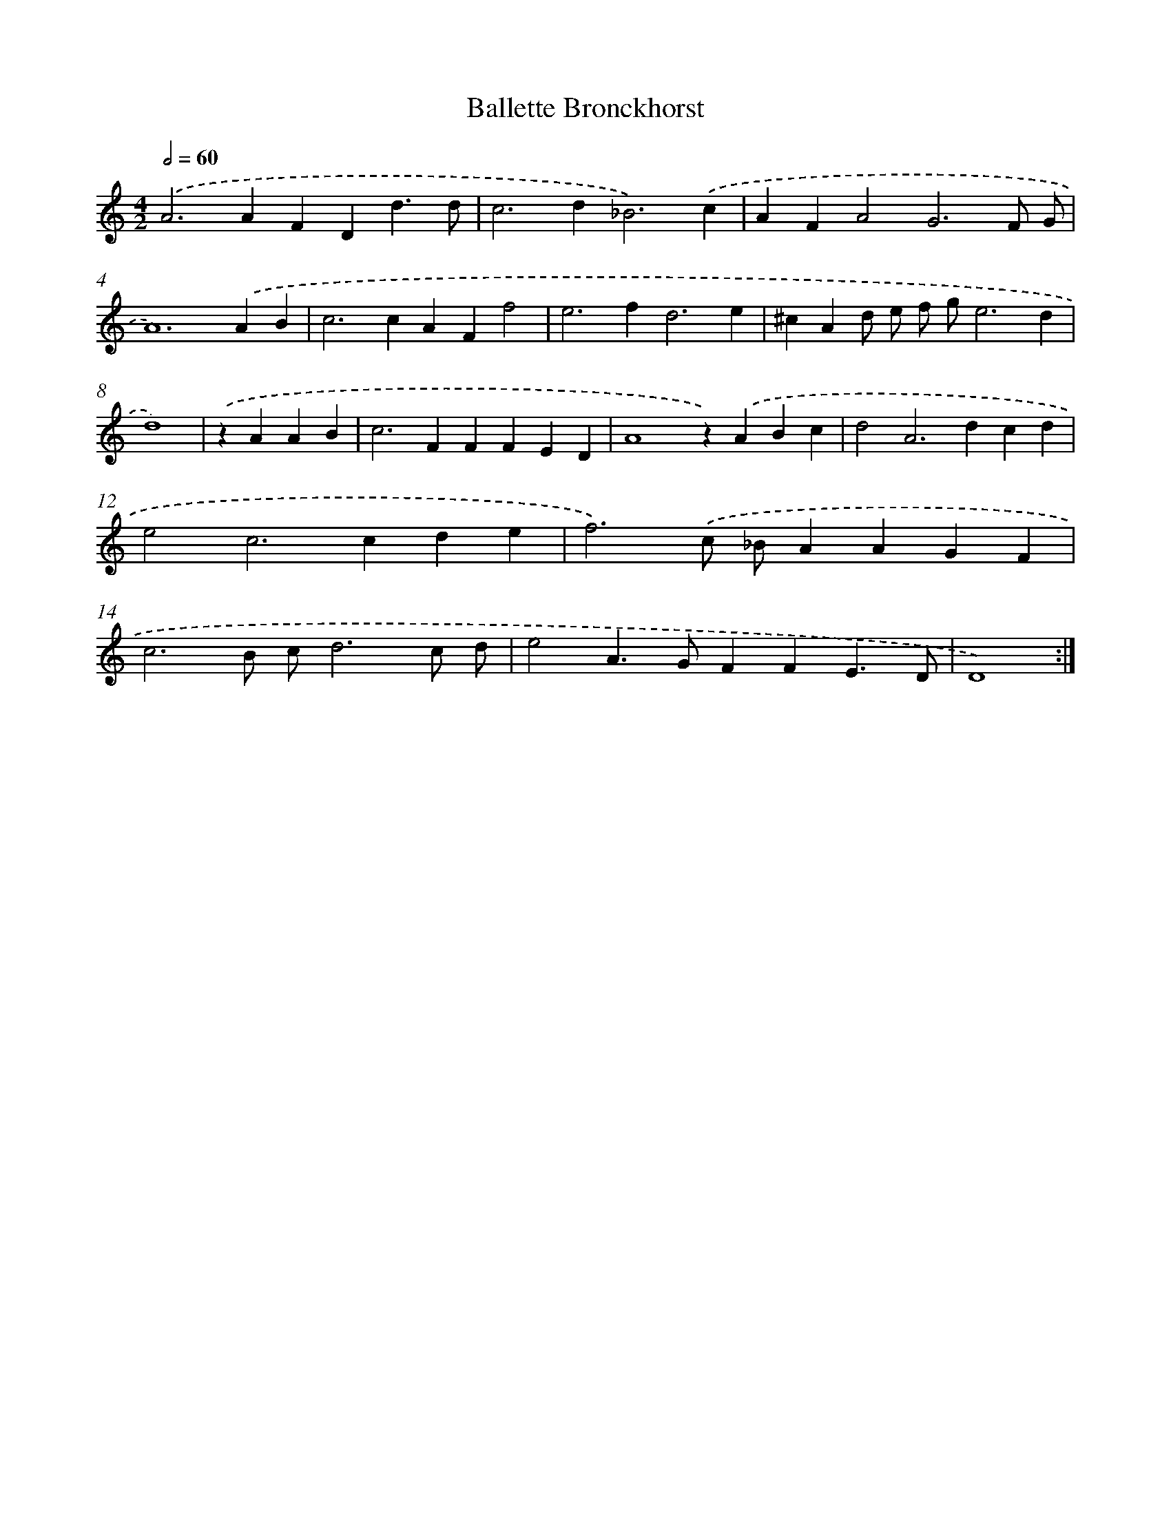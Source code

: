 X: 379
T: Ballette Bronckhorst
%%abc-version 2.0
%%abcx-abcm2ps-target-version 5.9.1 (29 Sep 2008)
%%abc-creator hum2abc beta
%%abcx-conversion-date 2018/11/01 14:35:32
%%humdrum-veritas 1685730947
%%humdrum-veritas-data 2936367997
%%continueall 1
%%barnumbers 0
L: 1/4
M: 4/2
Q: 1/2=60
K: C clef=treble
.('A2>A2FDd3/d/ |
c2>d2_B3).('c |
AFA2G3F/ G/ |
A6).('AB |
c2>c2AFf2 |
e2>f2d3e |
^cAd/ e/ f/ g/e3d |
d4) |
.('zAAB [I:setbarnb 9]|
c2>F2FFED |
A4z).('ABc |
d2A2>d2cd |
e2c2>c2de |
f3).('c/ _B/AAGF |
c3B/ c/d3c/ d/ |
e2A>GFFE3/D/ |
D4) :|]
